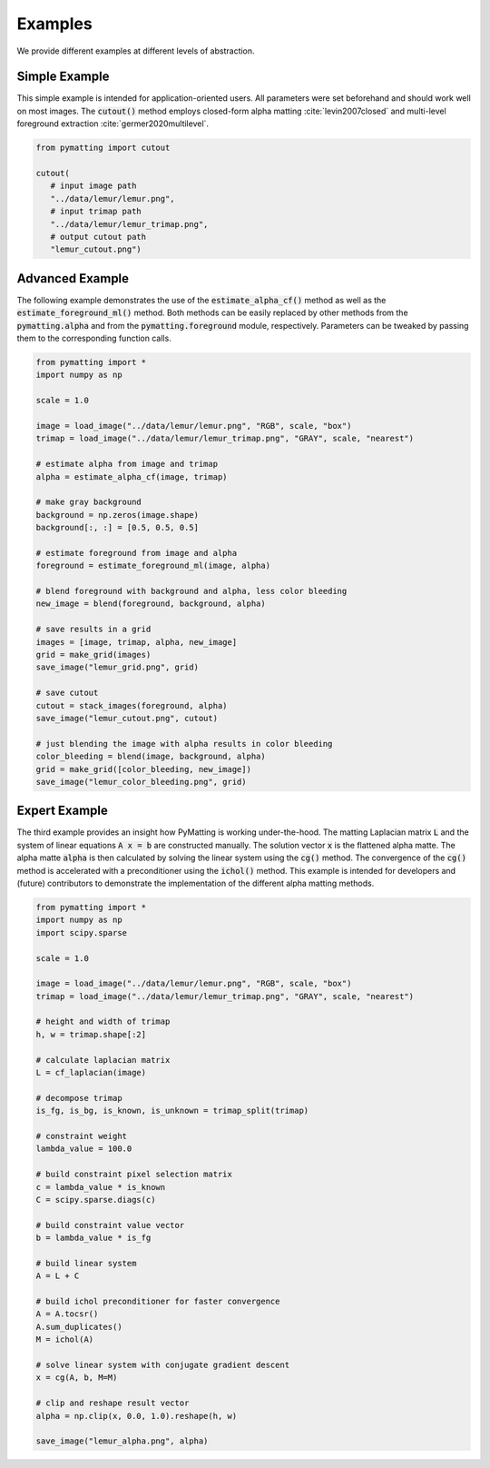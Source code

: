 Examples
========

We provide different examples at different levels of abstraction.

.. _example-simple:

Simple Example
---------------

This simple example is intended for application-oriented users.
All parameters were set beforehand and should work well on most images.
The :code:`cutout()` method employs closed-form alpha matting :cite:`levin2007closed` and multi-level foreground extraction :cite:`germer2020multilevel`.

.. code-block:: python

    from pymatting import cutout

    cutout(
       # input image path
       "../data/lemur/lemur.png",
       # input trimap path
       "../data/lemur/lemur_trimap.png",
       # output cutout path
       "lemur_cutout.png")


Advanced Example
----------------

The following example demonstrates the use of the :code:`estimate_alpha_cf()` method as well as the :code:`estimate_foreground_ml()` method.
Both methods can be easily replaced by other methods from the :code:`pymatting.alpha` and from the :code:`pymatting.foreground` module, respectively.
Parameters can be tweaked by passing them to the corresponding function calls.

.. code-block:: python

    from pymatting import *
    import numpy as np

    scale = 1.0

    image = load_image("../data/lemur/lemur.png", "RGB", scale, "box")
    trimap = load_image("../data/lemur/lemur_trimap.png", "GRAY", scale, "nearest")

    # estimate alpha from image and trimap
    alpha = estimate_alpha_cf(image, trimap)

    # make gray background
    background = np.zeros(image.shape)
    background[:, :] = [0.5, 0.5, 0.5]

    # estimate foreground from image and alpha
    foreground = estimate_foreground_ml(image, alpha)

    # blend foreground with background and alpha, less color bleeding
    new_image = blend(foreground, background, alpha)

    # save results in a grid
    images = [image, trimap, alpha, new_image]
    grid = make_grid(images)
    save_image("lemur_grid.png", grid)

    # save cutout
    cutout = stack_images(foreground, alpha)
    save_image("lemur_cutout.png", cutout)

    # just blending the image with alpha results in color bleeding
    color_bleeding = blend(image, background, alpha)
    grid = make_grid([color_bleeding, new_image])
    save_image("lemur_color_bleeding.png", grid)


Expert Example
--------------

The third example provides an insight how PyMatting is working under-the-hood. The matting Laplacian matrix :code:`L` and the system of linear equations :code:`A x = b` are constructed manually. The solution vector :code:`x` is the flattened alpha matte.
The alpha matte :code:`alpha` is then calculated by solving the linear system using the :code:`cg()` method. The convergence of the :code:`cg()` method is accelerated with a preconditioner using the :code:`ichol()` method.
This example is intended for developers and (future) contributors to demonstrate the implementation of the different alpha matting methods.

.. code-block:: python

    from pymatting import *
    import numpy as np
    import scipy.sparse

    scale = 1.0

    image = load_image("../data/lemur/lemur.png", "RGB", scale, "box")
    trimap = load_image("../data/lemur/lemur_trimap.png", "GRAY", scale, "nearest")

    # height and width of trimap
    h, w = trimap.shape[:2]

    # calculate laplacian matrix
    L = cf_laplacian(image)

    # decompose trimap
    is_fg, is_bg, is_known, is_unknown = trimap_split(trimap)

    # constraint weight
    lambda_value = 100.0

    # build constraint pixel selection matrix
    c = lambda_value * is_known
    C = scipy.sparse.diags(c)

    # build constraint value vector
    b = lambda_value * is_fg

    # build linear system
    A = L + C

    # build ichol preconditioner for faster convergence
    A = A.tocsr()
    A.sum_duplicates()
    M = ichol(A)

    # solve linear system with conjugate gradient descent
    x = cg(A, b, M=M)

    # clip and reshape result vector
    alpha = np.clip(x, 0.0, 1.0).reshape(h, w)

    save_image("lemur_alpha.png", alpha)

